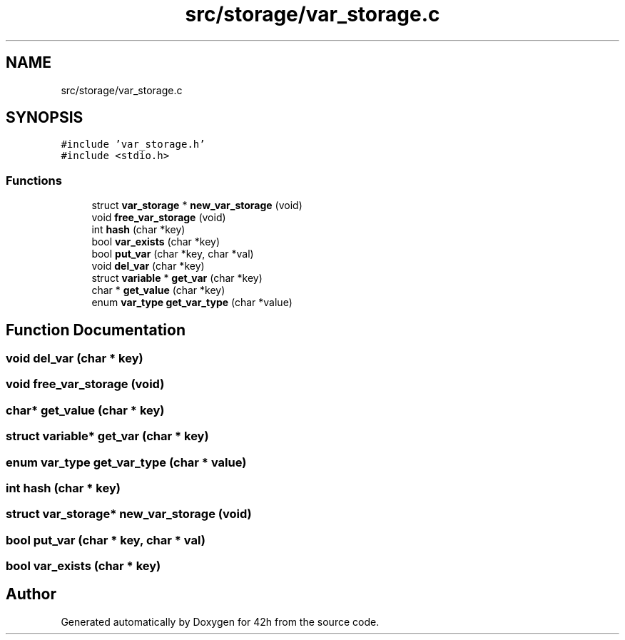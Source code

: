 .TH "src/storage/var_storage.c" 3 "Wed May 13 2020" "Version v0.1" "42h" \" -*- nroff -*-
.ad l
.nh
.SH NAME
src/storage/var_storage.c
.SH SYNOPSIS
.br
.PP
\fC#include 'var_storage\&.h'\fP
.br
\fC#include <stdio\&.h>\fP
.br

.SS "Functions"

.in +1c
.ti -1c
.RI "struct \fBvar_storage\fP * \fBnew_var_storage\fP (void)"
.br
.ti -1c
.RI "void \fBfree_var_storage\fP (void)"
.br
.ti -1c
.RI "int \fBhash\fP (char *key)"
.br
.ti -1c
.RI "bool \fBvar_exists\fP (char *key)"
.br
.ti -1c
.RI "bool \fBput_var\fP (char *key, char *val)"
.br
.ti -1c
.RI "void \fBdel_var\fP (char *key)"
.br
.ti -1c
.RI "struct \fBvariable\fP * \fBget_var\fP (char *key)"
.br
.ti -1c
.RI "char * \fBget_value\fP (char *key)"
.br
.ti -1c
.RI "enum \fBvar_type\fP \fBget_var_type\fP (char *value)"
.br
.in -1c
.SH "Function Documentation"
.PP 
.SS "void del_var (char * key)"

.SS "void free_var_storage (void)"

.SS "char* get_value (char * key)"

.SS "struct \fBvariable\fP* get_var (char * key)"

.SS "enum \fBvar_type\fP get_var_type (char * value)"

.SS "int hash (char * key)"

.SS "struct \fBvar_storage\fP* new_var_storage (void)"

.SS "bool put_var (char * key, char * val)"

.SS "bool var_exists (char * key)"

.SH "Author"
.PP 
Generated automatically by Doxygen for 42h from the source code\&.
